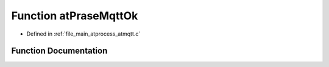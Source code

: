 .. _exhale_function_atmqtt_8c_1a0c5266f141cdd6e75cad01f08f3b3c93:

Function atPraseMqttOk
======================

- Defined in :ref:`file_main_atprocess_atmqtt.c`


Function Documentation
----------------------


.. doxygenfunction:: atPraseMqttOk(char *, int)
